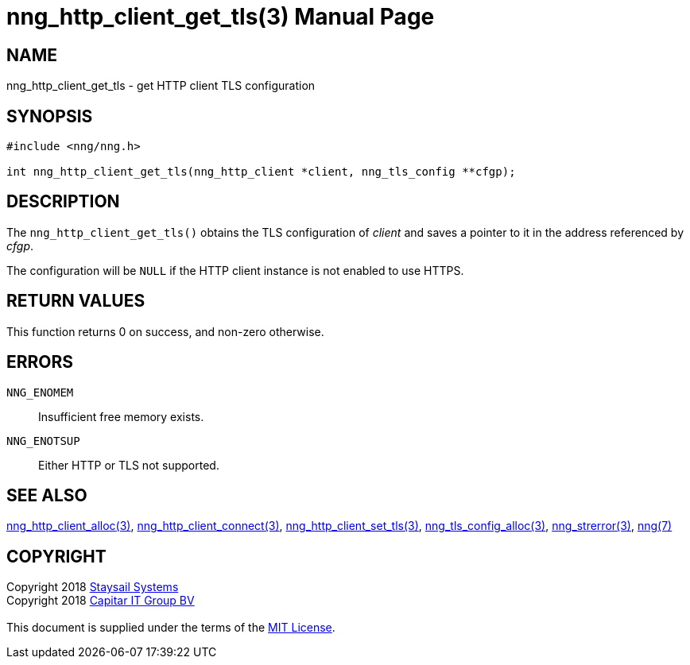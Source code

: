 = nng_http_client_get_tls(3)
:doctype: manpage
:manmanual: nng
:mansource: nng
:manvolnum: 3
:copyright: Copyright 2018 mailto:info@staysail.tech[Staysail Systems, Inc.] + \
            Copyright 2018 mailto:info@capitar.com[Capitar IT Group BV] + \
            {blank} + \
            This document is supplied under the terms of the \
            https://opensource.org/licenses/MIT[MIT License].

== NAME

nng_http_client_get_tls - get HTTP client TLS configuration

== SYNOPSIS

[source, c]
-----------
#include <nng/nng.h>

int nng_http_client_get_tls(nng_http_client *client, nng_tls_config **cfgp);
-----------


== DESCRIPTION

The `nng_http_client_get_tls()` obtains the TLS configuration of _client_ and
saves a pointer to it in the address referenced by _cfgp_.

The configuration will be `NULL` if the HTTP client instance is not enabled
to use HTTPS.

== RETURN VALUES

This function returns 0 on success, and non-zero otherwise.

== ERRORS

`NNG_ENOMEM`:: Insufficient free memory exists.
`NNG_ENOTSUP`:: Either HTTP or TLS not supported.

== SEE ALSO

<<nng_http_client_alloc#,nng_http_client_alloc(3)>>,
<<nng_http_client_connect#,nng_http_client_connect(3)>>,
<<nng_http_client_set_tls#,nng_http_client_set_tls(3)>>,
<<nng_tls_config_alloc#,nng_tls_config_alloc(3)>>,
<<nng_strerror#,nng_strerror(3)>>,
<<nng#,nng(7)>>

== COPYRIGHT

{copyright}
